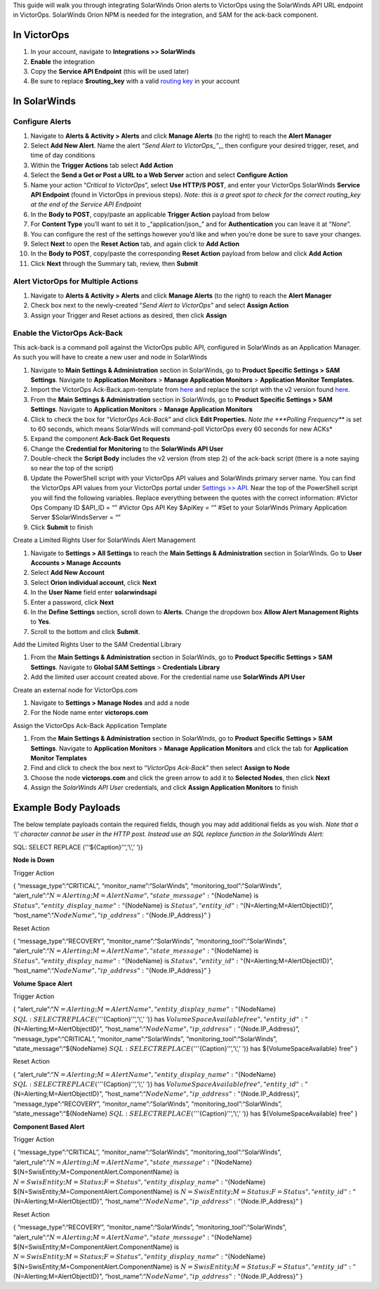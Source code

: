 This guide will walk you through integrating SolarWinds Orion alerts to
VictorOps using the SolarWinds API URL endpoint in VictorOps. SolarWinds
Orion NPM is needed for the integration, and SAM for the ack-back
component.

In VictorOps
------------

1. In your account, navigate to **Integrations >> SolarWinds**
2. **Enable** the integration
3. Copy the **Service API Endpoint** (this will be used later)
4. Be sure to replace **$routing_key** with a valid `routing
   key <https://help.victorops.com/knowledge-base/routing-keys/>`__ in
   your account

In SolarWinds
-------------

**Configure Alerts**
~~~~~~~~~~~~~~~~~~~~

1.  Navigate to **Alerts & Activity > Alerts** and click **Manage
    Alerts** (to the right) to reach the **Alert Manager**
2.  Select **Add New Alert**. Name the alert *“Send Alert to
    VictorOps\_”*,\_ then configure your desired trigger, reset, and
    time of day conditions
3.  Within the **Trigger Actions** tab select **Add Action**
4.  Select the **Send a Get or Post a URL to a Web Server** action and
    select **Configure Action**
5.  Name your action “*Critical to VictorOps*”, select **Use HTTP/S
    POST**, and enter your VictorOps SolarWinds **Service API
    Endpoint** (found in VictorOps in previous steps). *Note: this is a
    great spot to check for the correct routing_key at the end of the
    Service API Endpoint*
6.  In the **Body to POST**, copy/paste an applicable **Trigger Action**
    payload from below
7.  For **Content Type** you’ll want to set it to \_“application/json\_”
    and for **Authentication** you can leave it at “*None*”.
8.  You can configure the rest of the settings however you’d like and
    when you’re done be sure to save your changes.
9.  Select **Next** to open the **Reset Action** tab, and again click
    to **Add Action**
10. In the **Body to POST**, copy/paste the corresponding **Reset
    Action** payload from below and click **Add Action**
11. Click **Next** through the Summary tab, review, then **Submit**

**Alert VictorOps for Multiple Actions**
~~~~~~~~~~~~~~~~~~~~~~~~~~~~~~~~~~~~~~~~

1. Navigate to **Alerts & Activity > Alerts** and click **Manage
   Alerts** (to the right) to reach the **Alert Manager**
2. Check box next to the newly-created “\ *Send Alert to VictorOps”* and
   select **Assign Action**
3. Assign your Trigger and Reset actions as desired, then
   click **Assign**

**Enable the VictorOps Ack-Back**
~~~~~~~~~~~~~~~~~~~~~~~~~~~~~~~~~

This ack-back is a command poll against the VictorOps public API,
configured in SolarWinds as an Application Manager. As such you will
have to create a new user and node in SolarWinds

1. Navigate to **Main Settings & Administration** section in SolarWinds,
   go to **Product Specific Settings > SAM Settings**. Navigate to
   **Application Monitors** > **Manage Application Monitors** >
   **Application Monitor Templates.** 
2. Import the VictorOps Ack-Back.apm-template from
   `here <https://thwack.solarwinds.com/content-exchange/server-application-monitor/m/application-monitor-templates/2853/download>`__
   and replace the script with the v2 version found
   `here <https://help.victorops.com/wp-content/uploads/2019/09/SolarWinds-ack-back-v2.1.txt>`__.
3. From the **Main Settings & Administration** section in SolarWinds, go
   to **Product Specific Settings > SAM Settings**. Navigate to
   **Application Monitors** > **Manage Application Monitors**
4. Click to check the box for “*VictorOps Ack-Back*” and click **Edit
   Properties.** *Note the *\ **Polling Frequency**\ * is set to 60
   seconds, which means SolarWinds will command-poll VictorOps every 60
   seconds for new ACKs*
5. Expand the component **Ack-Back Get Requests**
6. Change the **Credential for Monitoring** to the **SolarWinds API
   User**
7. Double-check the **Script Body** includes the v2 version (from step
   2) of the ack-back script (there is a note saying so near the top of
   the script)
8. Update the PowerShell script with your VictorOps API values and
   SolarWinds primary server name. You can find the VictorOps API values
   from your VictorOps portal under `Settings >>
   API <https://help.victorops.com/knowledge-base/api/>`__\ *.* Near the
   top of the PowerShell script you will find the following variables.
   Replace everything between the quotes with the correct information:
   #Victor Ops Company ID $API_ID = “” #Victor Ops API Key $ApiKey = “”
   #Set to your SolarWinds Primary Application Server
   $SolarWindsServer = “”
9. Click **Submit** to finish

Create a Limited Rights User for SolarWinds Alert Management

1. Navigate to **Settings > All Settings** to reach the **Main Settings
   & Administration** section in SolarWinds. Go to **User Accounts >
   Manage Accounts**
2. Select **Add New Account**
3. Select **Orion individual account**, click **Next**
4. In the **User Name** field enter **solarwindsapi**
5. Enter a password, click **Next**
6. In the **Define Settings** section, scroll down to **Alerts**. Change
   the dropdown box **Allow Alert Management Rights** to **Yes**.
7. Scroll to the bottom and click **Submit**.

Add the Limited Rights User to the SAM Credential Library

1. From the **Main Settings & Administration** section in SolarWinds, go
   to **Product Specific Settings > SAM Settings**. Navigate to **Global
   SAM Settings** > **Credentials Library**
2. Add the limited user account created above. For the credential name
   use **SolarWinds API User**

Create an external node for VictorOps.com

1. Navigate to **Settings > Manage Nodes** and add a node
2. For the Node name enter **victorops.com**

Assign the VictorOps Ack-Back Application Template

1. From the **Main Settings & Administration** section in SolarWinds, go
   to **Product Specific Settings > SAM Settings**. Navigate to
   **Application Monitors** > **Manage Application Monitors** and click
   the tab for **Application Monitor Templates**
2. Find and click to check the box next to “*VictorOps Ack-Back*” then
   select **Assign to Node**
3. Choose the node **victorops.com** and click the green arrow to add it
   to **Selected Nodes**, then click **Next**
4. Assign the *SolarWinds API User* credentials, and click **Assign
   Application Monitors** to finish

Example Body Payloads
---------------------

The below template payloads contain the required fields, though you may
add additional fields as you wish. *Note that a ‘\\’ character cannot be
user in the HTTP post. Instead use an SQL replace function in the
SolarWinds Alert:*

SQL: SELECT REPLACE (’’‘${Caption}’’‘,’\\‘,’ ’)}

**Node is Down**

Trigger Action

{ “message_type”:“CRITICAL”, “monitor_name”:“SolarWinds”,
“monitoring_tool”:“SolarWinds”,
“alert_rule”:“:math:`{N=Alerting;M=AlertName}",  "state\_message":"`\ {NodeName}
is :math:`{Status}",  "entity\_display\_name":"`\ {NodeName} is
:math:`{Status}",  "entity\_id":"`\ {N=Alerting;M=AlertObjectID}”,
“host_name”:“:math:`{NodeName}",  "ip\_address":"`\ {Node.IP_Address}” }

Reset Action

{ “message_type”:“RECOVERY”, “monitor_name”:“SolarWinds”,
“monitoring_tool”:“SolarWinds”,
“alert_rule”:“:math:`{N=Alerting;M=AlertName}",  "state\_message":"`\ {NodeName}
is :math:`{Status}",  "entity\_display\_name":"`\ {NodeName} is
:math:`{Status}",  "entity\_id":"`\ {N=Alerting;M=AlertObjectID}”,
“host_name”:“:math:`{NodeName}",  "ip\_address":"`\ {Node.IP_Address}” }

**Volume Space Alert**

Trigger Action

{
“alert_rule”:“:math:`{N=Alerting;M=AlertName}",  "entity\_display\_name":"`\ {NodeName}
:math:`{SQL: SELECT REPLACE ('''`\ {Caption}’’‘,’\\‘,’ ’)} has
:math:`{VolumeSpaceAvailable} free",  "entity\_id":"`\ {N=Alerting;M=AlertObjectID}”,
“host_name”:“:math:`{NodeName}",  "ip\_address":"`\ {Node.IP_Address}”,
“message_type”:“CRITICAL”, “monitor_name”:“SolarWinds”,
“monitoring_tool”:“SolarWinds”, “state_message”:“${NodeName}
:math:`{SQL: SELECT REPLACE ('''`\ {Caption}’’‘,’\\‘,’ ’)} has
${VolumeSpaceAvailable} free” }

Reset Action

{
“alert_rule”:“:math:`{N=Alerting;M=AlertName}",  "entity\_display\_name":"`\ {NodeName}
:math:`{SQL: SELECT REPLACE ('''`\ {Caption}’’‘,’\\‘,’ ’)} has
:math:`{VolumeSpaceAvailable} free",  "entity\_id":"`\ {N=Alerting;M=AlertObjectID}”,
“host_name”:“:math:`{NodeName}",  "ip\_address":"`\ {Node.IP_Address}”,
“message_type”:“RECOVERY”, “monitor_name”:“SolarWinds”,
“monitoring_tool”:“SolarWinds”, “state_message”:“${NodeName}
:math:`{SQL: SELECT REPLACE ('''`\ {Caption}’’‘,’\\‘,’ ’)} has
${VolumeSpaceAvailable} free” }

**Component Based Alert**

Trigger Action

{ “message_type”:“CRITICAL”, “monitor_name”:“SolarWinds”,
“monitoring_tool”:“SolarWinds”,
“alert_rule”:“:math:`{N=Alerting;M=AlertName}",  "state\_message":"`\ {NodeName}
${N=SwisEntity;M=ComponentAlert.ComponentName} is
:math:`{N=SwisEntity;M=Status;F=Status}",  "entity\_display\_name":"`\ {NodeName}
${N=SwisEntity;M=ComponentAlert.ComponentName} is
:math:`{N=SwisEntity;M=Status;F=Status}",  "entity\_id":"`\ {N=Alerting;M=AlertObjectID}”,
“host_name”:“:math:`{NodeName}",  "ip\_address":"`\ {Node.IP_Address}” }

Reset Action

{ “message_type”:“RECOVERY”, “monitor_name”:“SolarWinds”,
“monitoring_tool”:“SolarWinds”,
“alert_rule”:“:math:`{N=Alerting;M=AlertName}",  "state\_message":"`\ {NodeName}
${N=SwisEntity;M=ComponentAlert.ComponentName} is
:math:`{N=SwisEntity;M=Status;F=Status}",  "entity\_display\_name":"`\ {NodeName}
${N=SwisEntity;M=ComponentAlert.ComponentName} is
:math:`{N=SwisEntity;M=Status;F=Status}",  "entity\_id":"`\ {N=Alerting;M=AlertObjectID}”,
“host_name”:“:math:`{NodeName}",  "ip\_address":"`\ {Node.IP_Address}” }
